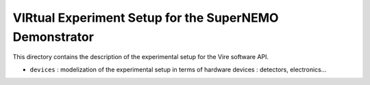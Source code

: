 ================================================================
VIRtual Experiment Setup for the SuperNEMO Demonstrator
================================================================

This directory contains the description of the experimental setup
for the Vire software API.

* ``devices`` : modelization of the experimental setup in terms of
  hardware devices : detectors, electronics...
